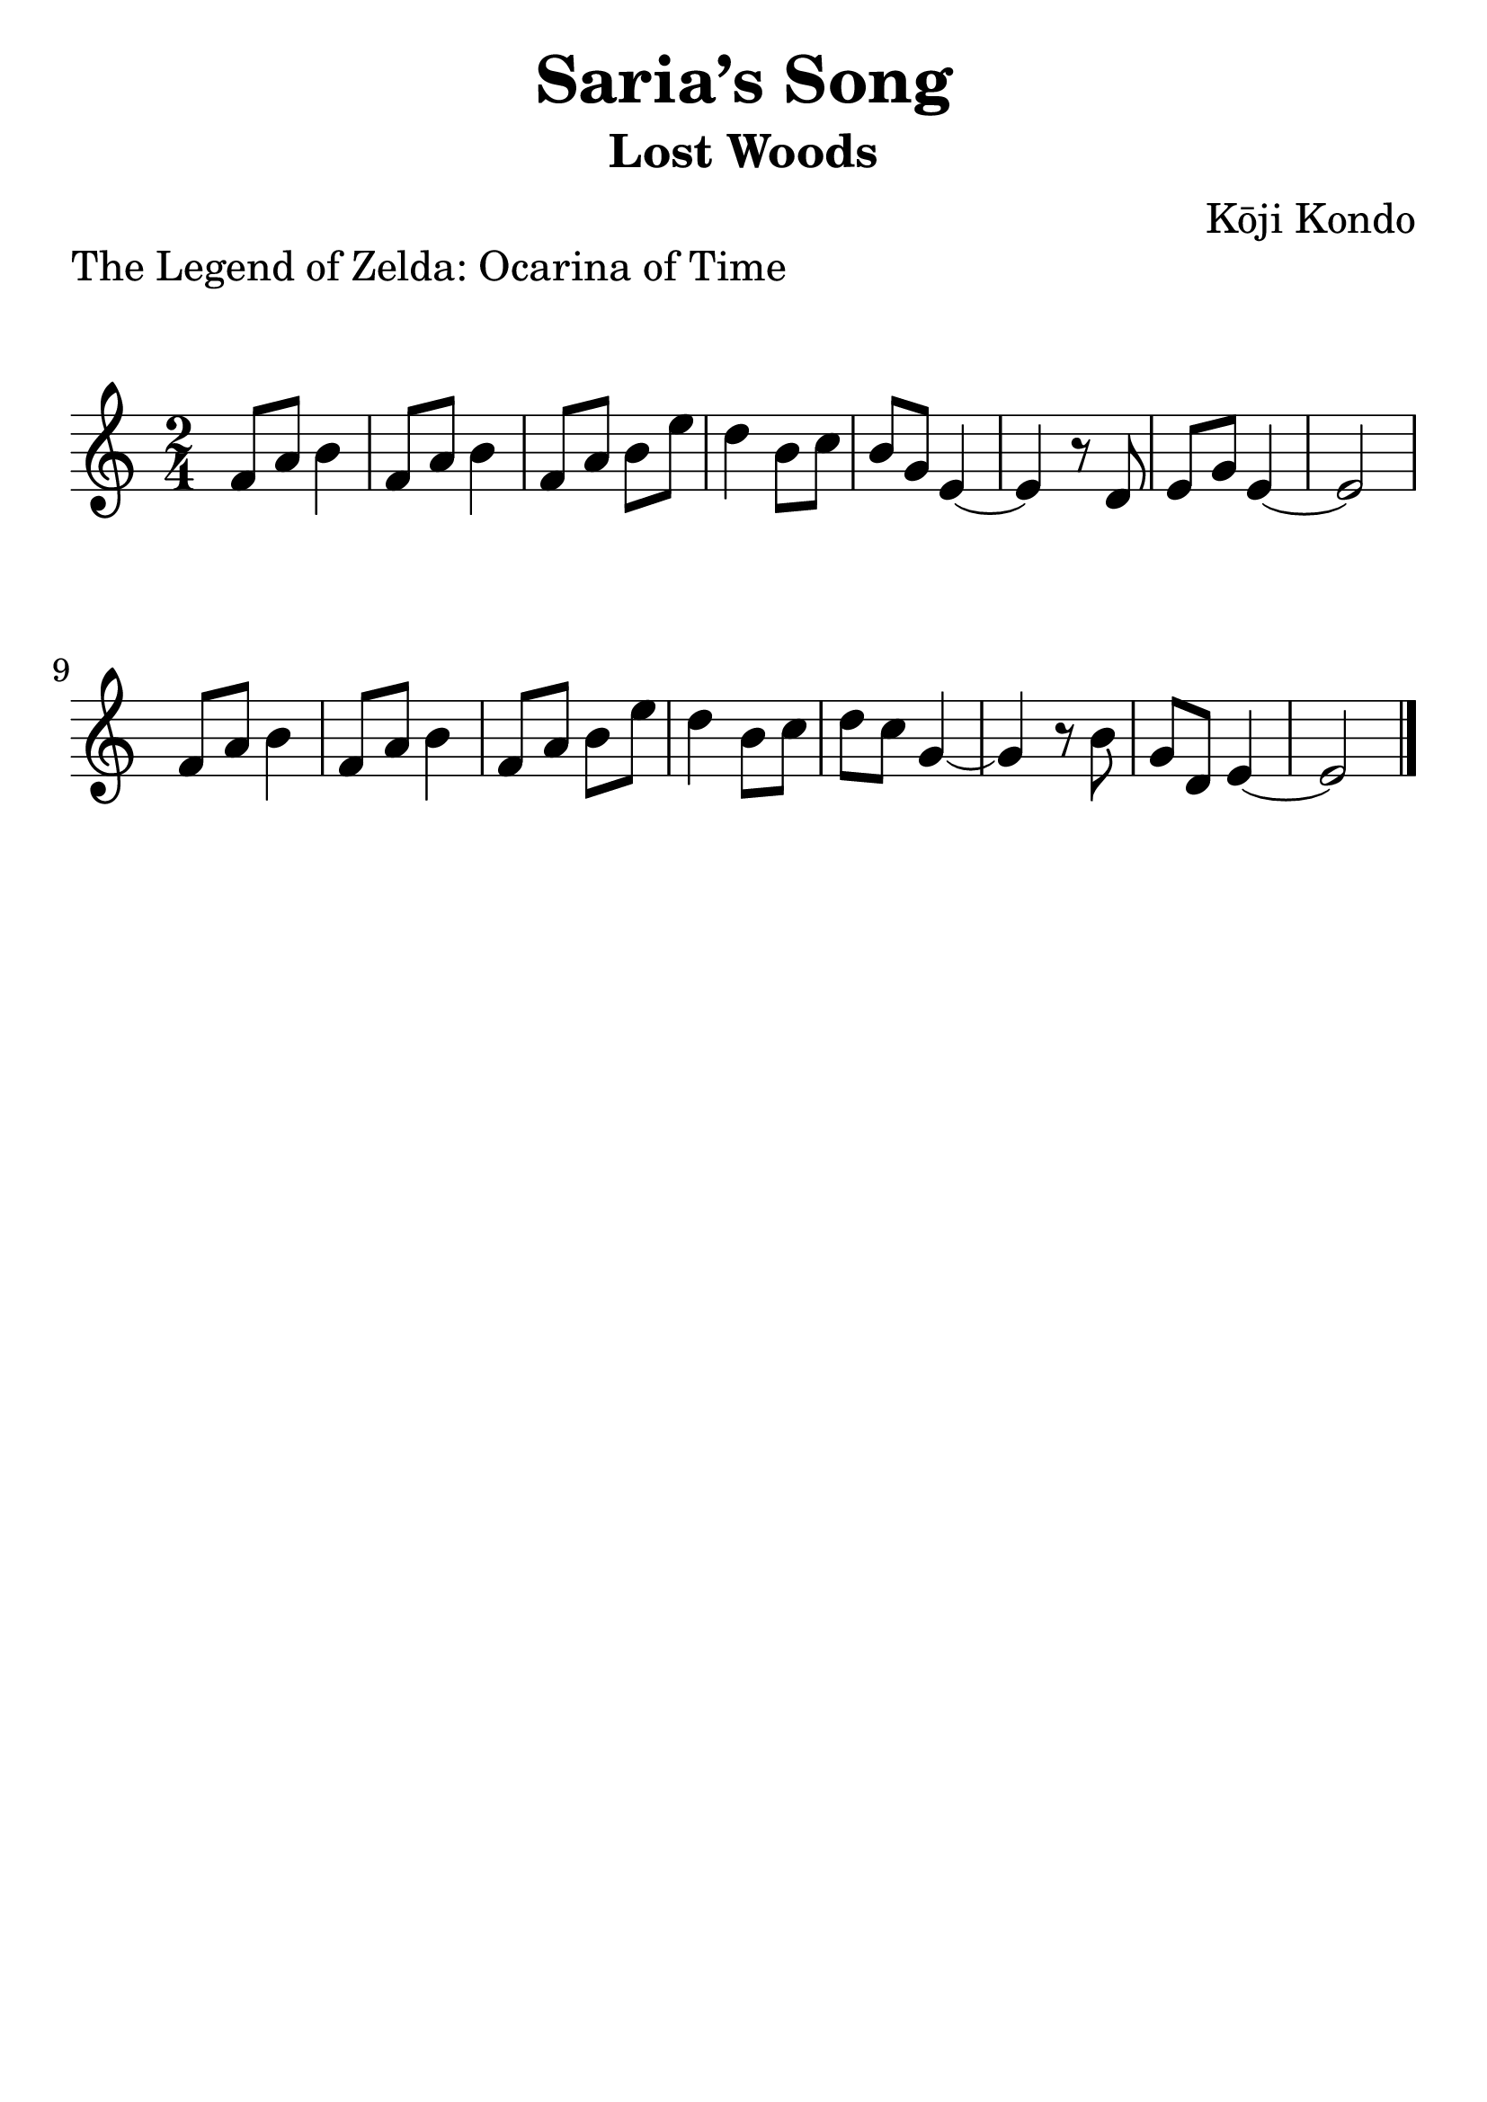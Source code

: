 \version "2.20.0"

\header {
  title = "Saria’s Song"
  subtitle = "Lost Woods"
  piece = "The Legend of Zelda: Ocarina of Time"
  composer = "Kōji Kondo"
  tagline = ##f
}

#(set-global-staff-size 30)

\paper {
  indent = 0\mm
  markup-system-spacing.padding = #5
  system-system-spacing.padding = #8
}

song = \relative c'' {
  f8 a b4 | % 1
  f8 a b4 | % 2
  f8 a b e | % 3
  d4 b8 c | % 4
  b g e4~ | % 5
  e r8 d | % 6
  e g e4~ | % 7
  e2 | % 8
  \break
  f8 a b4 | % 9
  f8 a b4 | % 10
  f8 a b e | % 11
  d4 b8 c | % 12
  d c g4~ | % 13
  g r8 b | % 14
  g d e4~ | % 15
  e2 \bar "|." % 16
}

\score {
  \new Staff \with { midiInstrument = "ocarina" } {
    \time 2/4
    \clef "treble^8"
    \song
  }

  \layout {
    \context {
      \Score
      \omit ClefModifier
    }
  }
  \midi {
    \tempo 4 = 120
  }
}
